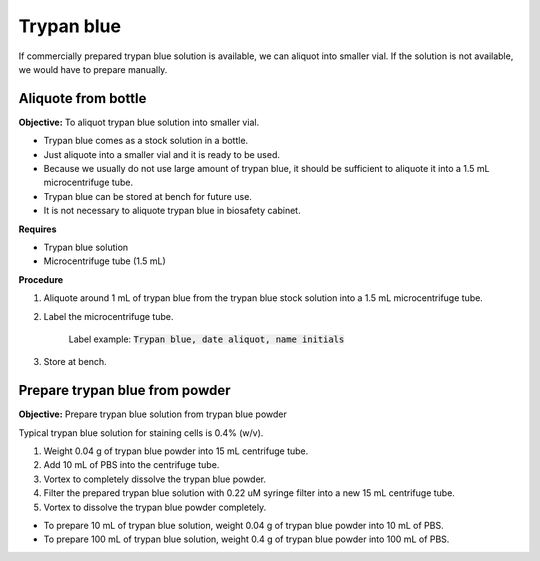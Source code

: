 Trypan blue
===========

If commercially prepared trypan blue solution is available, we can aliquot into smaller vial. If the solution is not available, we would have to prepare manually. 

Aliquote from bottle
~~~~~~~~~~~~~~~~~~~~

**Objective:** To aliquot trypan blue solution into smaller vial. 

* Trypan blue comes as a stock solution in a bottle.
* Just aliquote into a smaller vial and it is ready to be used. 
* Because we usually do not use large amount of trypan blue, it should be sufficient to aliquote it into a 1.5 mL microcentrifuge tube. 
* Trypan blue can be stored at bench for future use. 
* It is not necessary to aliquote trypan blue in biosafety cabinet. 

**Requires**

* Trypan blue solution
* Microcentrifuge tube (1.5 mL)

**Procedure**

#. Aliquote around 1 mL of trypan blue from the trypan blue stock solution into a 1.5 mL microcentrifuge tube. 
#. Label the microcentrifuge tube. 

    Label example: :code:`Trypan blue, date aliquot, name initials`

#. Store at bench. 

Prepare trypan blue from powder
~~~~~~~~~~~~~~~~~~~~~~~~~~~~~~~

**Objective:** Prepare trypan blue solution from trypan blue powder

Typical trypan blue solution for staining cells is 0.4% (w/v). 
 
#. Weight 0.04 g of trypan blue powder into 15 mL centrifuge tube. 
#. Add 10 mL of PBS into the centrifuge tube. 
#. Vortex to completely dissolve the trypan blue powder.
#. Filter the prepared trypan blue solution with 0.22 uM syringe filter into a new 15 mL centrifuge tube. 
#. Vortex to dissolve the trypan blue powder completely. 

* To prepare 10 mL of trypan blue solution, weight 0.04 g of trypan blue powder into 10 mL of PBS. 
* To prepare 100 mL of trypan blue solution, weight 0.4 g of trypan blue powder into 100 mL of PBS. 